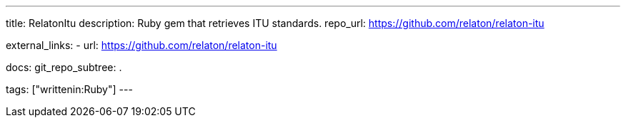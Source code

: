 ---
title: RelatonItu
description: Ruby gem that retrieves ITU standards.
repo_url: https://github.com/relaton/relaton-itu

external_links:
  - url: https://github.com/relaton/relaton-itu

docs:
  git_repo_subtree: .

tags: ["writtenin:Ruby"]
---
